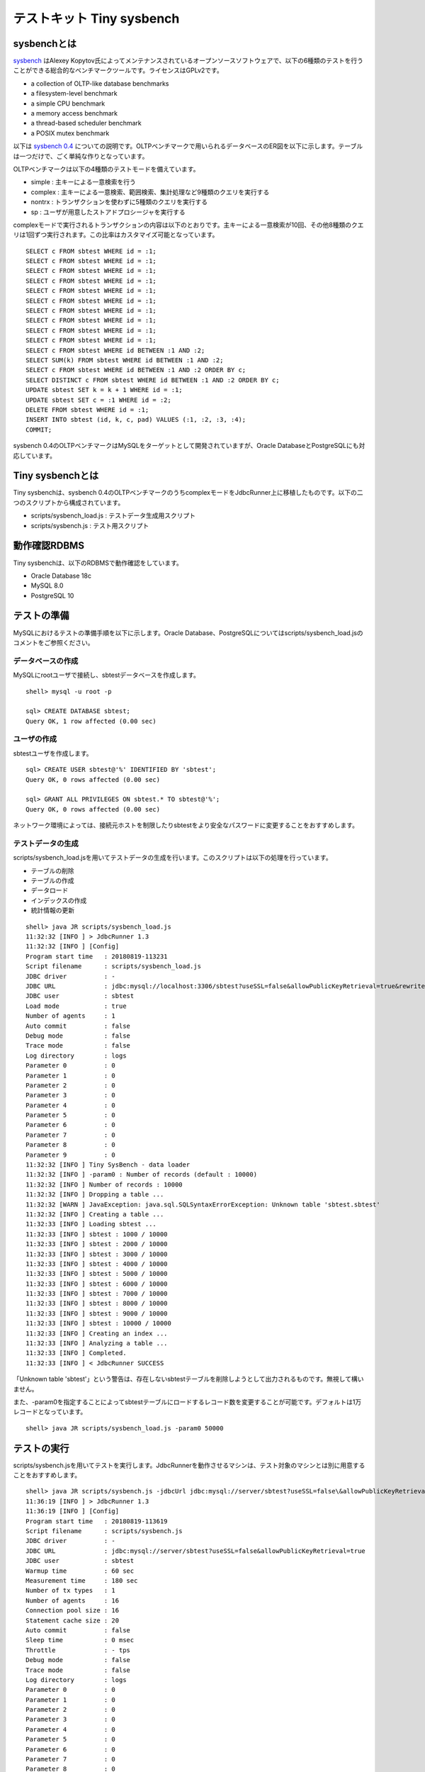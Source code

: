 テストキット Tiny sysbench
==========================

sysbenchとは
------------

`sysbench <https://github.com/akopytov/sysbench>`_ はAlexey Kopytov氏によってメンテナンスされているオープンソースソフトウェアで、以下の6種類のテストを行うことができる総合的なベンチマークツールです。ライセンスはGPLv2です。

* a collection of OLTP-like database benchmarks
* a filesystem-level benchmark
* a simple CPU benchmark
* a memory access benchmark
* a thread-based scheduler benchmark
* a POSIX mutex benchmark

以下は `sysbench 0.4 <https://github.com/akopytov/sysbench/tree/0.4>`_ についての説明です。OLTPベンチマークで用いられるデータベースのER図を以下に示します。テーブルは一つだけで、ごく単純な作りとなっています。

.. image:: images/sysbench.png

OLTPベンチマークは以下の4種類のテストモードを備えています。

* simple : 主キーによる一意検索を行う
* complex : 主キーによる一意検索、範囲検索、集計処理など9種類のクエリを実行する
* nontrx : トランザクションを使わずに5種類のクエリを実行する
* sp : ユーザが用意したストアドプロシージャを実行する

complexモードで実行されるトランザクションの内容は以下のとおりです。主キーによる一意検索が10回、その他8種類のクエリは1回ずつ実行されます。この比率はカスタマイズ可能となっています。 ::

  SELECT c FROM sbtest WHERE id = :1;
  SELECT c FROM sbtest WHERE id = :1;
  SELECT c FROM sbtest WHERE id = :1;
  SELECT c FROM sbtest WHERE id = :1;
  SELECT c FROM sbtest WHERE id = :1;
  SELECT c FROM sbtest WHERE id = :1;
  SELECT c FROM sbtest WHERE id = :1;
  SELECT c FROM sbtest WHERE id = :1;
  SELECT c FROM sbtest WHERE id = :1;
  SELECT c FROM sbtest WHERE id = :1;
  SELECT c FROM sbtest WHERE id BETWEEN :1 AND :2;
  SELECT SUM(k) FROM sbtest WHERE id BETWEEN :1 AND :2;
  SELECT c FROM sbtest WHERE id BETWEEN :1 AND :2 ORDER BY c;
  SELECT DISTINCT c FROM sbtest WHERE id BETWEEN :1 AND :2 ORDER BY c;
  UPDATE sbtest SET k = k + 1 WHERE id = :1;
  UPDATE sbtest SET c = :1 WHERE id = :2;
  DELETE FROM sbtest WHERE id = :1;
  INSERT INTO sbtest (id, k, c, pad) VALUES (:1, :2, :3, :4);
  COMMIT;

sysbench 0.4のOLTPベンチマークはMySQLをターゲットとして開発されていますが、Oracle DatabaseとPostgreSQLにも対応しています。

Tiny sysbenchとは
-----------------

Tiny sysbenchは、sysbench 0.4のOLTPベンチマークのうちcomplexモードをJdbcRunner上に移植したものです。以下の二つのスクリプトから構成されています。

* scripts/sysbench_load.js : テストデータ生成用スクリプト
* scripts/sysbench.js : テスト用スクリプト

動作確認RDBMS
-------------

Tiny sysbenchは、以下のRDBMSで動作確認をしています。

* Oracle Database 18c
* MySQL 8.0
* PostgreSQL 10

テストの準備
------------

MySQLにおけるテストの準備手順を以下に示します。Oracle Database、PostgreSQLについてはscripts/sysbench_load.jsのコメントをご参照ください。

データベースの作成
^^^^^^^^^^^^^^^^^^

MySQLにrootユーザで接続し、sbtestデータベースを作成します。 ::

  shell> mysql -u root -p
  
  sql> CREATE DATABASE sbtest;
  Query OK, 1 row affected (0.00 sec)

ユーザの作成
^^^^^^^^^^^^

sbtestユーザを作成します。 ::

  sql> CREATE USER sbtest@'%' IDENTIFIED BY 'sbtest';
  Query OK, 0 rows affected (0.00 sec)

  sql> GRANT ALL PRIVILEGES ON sbtest.* TO sbtest@'%';
  Query OK, 0 rows affected (0.00 sec)

ネットワーク環境によっては、接続元ホストを制限したりsbtestをより安全なパスワードに変更することをおすすめします。

テストデータの生成
^^^^^^^^^^^^^^^^^^

scripts/sysbench_load.jsを用いてテストデータの生成を行います。このスクリプトは以下の処理を行っています。

* テーブルの削除
* テーブルの作成
* データロード
* インデックスの作成
* 統計情報の更新

::

  shell> java JR scripts/sysbench_load.js
  11:32:32 [INFO ] > JdbcRunner 1.3
  11:32:32 [INFO ] [Config]
  Program start time   : 20180819-113231
  Script filename      : scripts/sysbench_load.js
  JDBC driver          : -
  JDBC URL             : jdbc:mysql://localhost:3306/sbtest?useSSL=false&allowPublicKeyRetrieval=true&rewriteBatchedStatements=true
  JDBC user            : sbtest
  Load mode            : true
  Number of agents     : 1
  Auto commit          : false
  Debug mode           : false
  Trace mode           : false
  Log directory        : logs
  Parameter 0          : 0
  Parameter 1          : 0
  Parameter 2          : 0
  Parameter 3          : 0
  Parameter 4          : 0
  Parameter 5          : 0
  Parameter 6          : 0
  Parameter 7          : 0
  Parameter 8          : 0
  Parameter 9          : 0
  11:32:32 [INFO ] Tiny SysBench - data loader
  11:32:32 [INFO ] -param0 : Number of records (default : 10000)
  11:32:32 [INFO ] Number of records : 10000
  11:32:32 [INFO ] Dropping a table ...
  11:32:32 [WARN ] JavaException: java.sql.SQLSyntaxErrorException: Unknown table 'sbtest.sbtest'
  11:32:32 [INFO ] Creating a table ...
  11:32:33 [INFO ] Loading sbtest ...
  11:32:33 [INFO ] sbtest : 1000 / 10000
  11:32:33 [INFO ] sbtest : 2000 / 10000
  11:32:33 [INFO ] sbtest : 3000 / 10000
  11:32:33 [INFO ] sbtest : 4000 / 10000
  11:32:33 [INFO ] sbtest : 5000 / 10000
  11:32:33 [INFO ] sbtest : 6000 / 10000
  11:32:33 [INFO ] sbtest : 7000 / 10000
  11:32:33 [INFO ] sbtest : 8000 / 10000
  11:32:33 [INFO ] sbtest : 9000 / 10000
  11:32:33 [INFO ] sbtest : 10000 / 10000
  11:32:33 [INFO ] Creating an index ...
  11:32:33 [INFO ] Analyzing a table ...
  11:32:33 [INFO ] Completed.
  11:32:33 [INFO ] < JdbcRunner SUCCESS

「Unknown table 'sbtest'」という警告は、存在しないsbtestテーブルを削除しようとして出力されるものです。無視して構いません。

また、-param0を指定することによってsbtestテーブルにロードするレコード数を変更することが可能です。デフォルトは1万レコードとなっています。 ::

  shell> java JR scripts/sysbench_load.js -param0 50000

テストの実行
------------

scripts/sysbench.jsを用いてテストを実行します。JdbcRunnerを動作させるマシンは、テスト対象のマシンとは別に用意することをおすすめします。

::

  shell> java JR scripts/sysbench.js -jdbcUrl jdbc:mysql://server/sbtest?useSSL=false\&allowPublicKeyRetrieval=true
  11:36:19 [INFO ] > JdbcRunner 1.3
  11:36:19 [INFO ] [Config]
  Program start time   : 20180819-113619
  Script filename      : scripts/sysbench.js
  JDBC driver          : -
  JDBC URL             : jdbc:mysql://server/sbtest?useSSL=false&allowPublicKeyRetrieval=true
  JDBC user            : sbtest
  Warmup time          : 60 sec
  Measurement time     : 180 sec
  Number of tx types   : 1
  Number of agents     : 16
  Connection pool size : 16
  Statement cache size : 20
  Auto commit          : false
  Sleep time           : 0 msec
  Throttle             : - tps
  Debug mode           : false
  Trace mode           : false
  Log directory        : logs
  Parameter 0          : 0
  Parameter 1          : 0
  Parameter 2          : 0
  Parameter 3          : 0
  Parameter 4          : 0
  Parameter 5          : 0
  Parameter 6          : 0
  Parameter 7          : 0
  Parameter 8          : 0
  Parameter 9          : 0
  11:36:21 [INFO ] Tiny SysBench
  11:36:21 [INFO ] Number of records : 10000
  11:36:22 [WARN ] [Agent 6] Deadlock detected.
  11:36:22 [INFO ] [Warmup] -59 sec, 103 tps, (103 tx)
  11:36:22 [WARN ] [Agent 11] Deadlock detected.
  11:36:22 [WARN ] [Agent 2] Deadlock detected.
  11:36:23 [INFO ] [Warmup] -58 sec, 127 tps, (230 tx)
  11:36:23 [WARN ] [Agent 2] Deadlock detected.
  11:36:23 [WARN ] [Agent 10] Deadlock detected.
  11:36:23 [WARN ] [Agent 15] Deadlock detected.
  11:36:23 [WARN ] [Agent 11] Deadlock detected.
  11:36:23 [WARN ] [Agent 10] Deadlock detected.
  11:36:24 [WARN ] [Agent 9] Deadlock detected.
  11:36:24 [INFO ] [Warmup] -57 sec, 136 tps, (366 tx)
  ...
  11:40:18 [INFO ] [Progress] 177 sec, 190 tps, 33291 tx
  11:40:18 [WARN ] [Agent 12] Deadlock detected.
  11:40:18 [WARN ] [Agent 0] Deadlock detected.
  11:40:19 [WARN ] [Agent 14] Deadlock detected.
  11:40:19 [INFO ] [Progress] 178 sec, 192 tps, 33483 tx
  11:40:19 [WARN ] [Agent 12] Deadlock detected.
  11:40:19 [WARN ] [Agent 4] Deadlock detected.
  11:40:20 [INFO ] [Progress] 179 sec, 194 tps, 33677 tx
  11:40:20 [WARN ] [Agent 1] Deadlock detected.
  11:40:20 [WARN ] [Agent 12] Deadlock detected.
  11:40:20 [WARN ] [Agent 11] Deadlock detected.
  11:40:21 [INFO ] [Progress] 180 sec, 193 tps, 33870 tx
  11:40:21 [INFO ] [Total tx count] 33873 tx
  11:40:21 [INFO ] [Throughput] 188.2 tps
  11:40:21 [INFO ] [Response time (minimum)] 17 msec
  11:40:21 [INFO ] [Response time (50%tile)] 82 msec
  11:40:21 [INFO ] [Response time (90%tile)] 130 msec
  11:40:21 [INFO ] [Response time (95%tile)] 146 msec
  11:40:21 [INFO ] [Response time (99%tile)] 182 msec
  11:40:21 [INFO ] [Response time (maximum)] 326 msec
  11:40:21 [INFO ] < JdbcRunner SUCCESS

OLTPベンチマークのcomplexモードでは、デッドロックが発生することがあります。これはオリジナル版のsysbenchでも発生するものです。Tiny sysbenchはデッドロックが発生した場合、該当のトランザクションをロールバックして再度実行します。

テストのカスタマイズ
--------------------

Tiny sysbenchはスクリプトscripts/sysbench.jsの変数定義を修正することで、オリジナル版のsysbenchが持つ設定オプションをある程度再現することができます。変数はスクリプトのApplication settingsという箇所に定義されていますので、ここを修正してご利用ください。 ::

  // Application settings ----------------------------------------------
  
  var DIST_UNIFORM = 1;
  var DIST_GAUSSIAN = 2;
  var DIST_SPECIAL = 3;
  
  // Number of records in the test table
  var oltpTableSize;
  
  // Ratio of queries in a transaction
  var oltpPointSelects = 10;
  var oltpSimpleRanges = 1;
  var oltpSumRanges = 1;
  var oltpOrderRanges = 1;
  var oltpDistinctRanges = 1;
  var oltpIndexUpdates = 1;
  var oltpNonIndexUpdates = 1;
  
  // Read-only flag
  var oltpReadOnly = false;
  
  // Range size for range queries
  var oltpRangeSize = 100;
  
  // Parameters for random numbers distribution
  var oltpDistType = DIST_SPECIAL;
  var oltpDistIter = 12;
  var oltpDistPct = 1;
  var oltpDistRes = 75;

オリジナル版sysbenchとの対応表を以下に示します。

====================== =================== ====================================================================
sysbenchのオプション   sysbench.jsの変数   説明
====================== =================== ====================================================================
oltp-test-mode         (未対応)            テストモードを指定するオプションです
oltp-reconnect-mode    (未対応)            テスト中にデータベースに再接続する方式を指定するオプションです
oltp-sp-name           (未対応)            spモードで実行するストアドプロシージャを指定するオプションです
oltp-read-only         oltpReadOnly        SELECT文のみを実行するオプションです
oltp-skip-trx          (未対応)            BEGIN/COMMIT文をスキップするオプションです
oltp-range-size        oltpRangeSize       範囲検索クエリの検索範囲を指定するオプションです
oltp-point-selects     oltpPointSelects    一意検索クエリの回数を指定するオプションです
oltp-simple-ranges     oltpSimpleRanges    範囲検索クエリの回数を指定するオプションです
oltp-sum-ranges        oltpSumRanges       範囲検索して集計するクエリの回数を指定するオプションです
oltp-order-ranges      oltpOrderRanges     範囲検索してソートするクエリの回数を指定するオプションです
oltp-distinct-ranges   oltpDistinctRanges  範囲検索して重複を省くクエリの回数を指定するオプションです
oltp-index-updates     oltpIndexUpdates    インデックス付き列を更新するクエリの回数を指定するオプションです
oltp-non-index-updates oltpNonIndexUpdates インデックスなし列を更新するクエリの回数を指定するオプションです
oltp-nontrx-mode       (未対応)            nontrxモードで実行するクエリを指定するオプションです
oltp-auto-inc          (未対応)            ID列にAUTO_INCREMENTを用いるかどうかを指定するオプションです
oltp-connect-delay     (未対応)            データベースに接続した後のスリープ時間を指定するオプションです
oltp-user-delay-min    (未対応)            クエリごとのスリープ時間の最小値を指定するオプションです
oltp-user-delay-max    (未対応)            クエリごとのスリープ時間の最大値を指定するオプションです
oltp-table-name        (未対応)            テストに用いるテーブル名を指定するオプションです
oltp-table-size        (ローダで指定)      テストに用いるテーブルのレコード数を指定するオプションです
oltp-dist-type         oltpDistType        乱数生成方式を指定するオプションです
oltp-dist-iter         oltpDistIter        ガウス分布乱数を生成するための加算回数を指定するオプションです
oltp-dist-pct          oltpDistPct         特殊分布乱数において、均一分布乱数の生成範囲を指定するオプションです
oltp-dist-res          oltpDistRes         特殊分布乱数において、均一分布乱数の発生確率を指定するオプションです
====================== =================== ====================================================================
